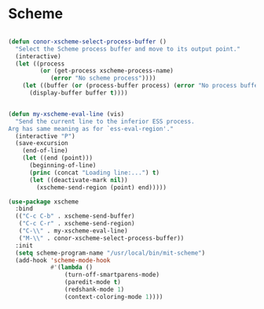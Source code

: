 * Scheme
#+BEGIN_SRC emacs-lisp :tangle yes

(defun conor-xscheme-select-process-buffer ()
  "Select the Scheme process buffer and move to its output point."
  (interactive)
  (let ((process
         (or (get-process xscheme-process-name)
            (error "No scheme process"))))
    (let ((buffer (or (process-buffer process) (error "No process buffer"))))
      (display-buffer buffer t))))


(defun my-xscheme-eval-line (vis)
  "Send the current line to the inferior ESS process.
Arg has same meaning as for `ess-eval-region'."
  (interactive "P")
  (save-excursion
    (end-of-line)
    (let ((end (point)))
      (beginning-of-line)
      (princ (concat "Loading line:...") t)
      (let ((deactivate-mark nil))
        (xscheme-send-region (point) end)))))

(use-package xscheme
  :bind
  (("C-c C-b" . xscheme-send-buffer)
   ("C-c C-r" . xscheme-send-region)
   ("C-\\" . my-xscheme-eval-line)
   ("M-\\" . conor-xscheme-select-process-buffer))
  :init
  (setq scheme-program-name "/usr/local/bin/mit-scheme")
  (add-hook 'scheme-mode-hook
            #'(lambda ()
                (turn-off-smartparens-mode)
                (paredit-mode t)
                (redshank-mode 1)
                (context-coloring-mode 1))))

 #+END_SRC

